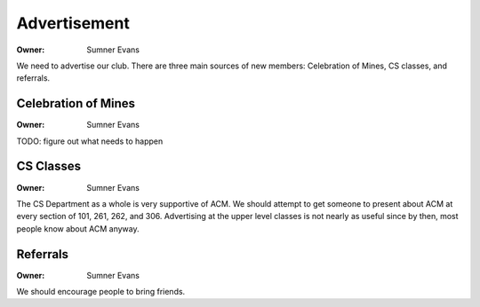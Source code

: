 Advertisement
=============

:Owner: Sumner Evans

We need to advertise our club. There are three main sources of new members:
Celebration of Mines, CS classes, and referrals.

Celebration of Mines
--------------------

:Owner: Sumner Evans

TODO: figure out what needs to happen

CS Classes
----------

:Owner: Sumner Evans

The CS Department as a whole is very supportive of ACM. We should attempt to get
someone to present about ACM at every section of 101, 261, 262, and 306.
Advertising at the upper level classes is not nearly as useful since by then,
most people know about ACM anyway.

Referrals
---------

:Owner: Sumner Evans

We should encourage people to bring friends.
